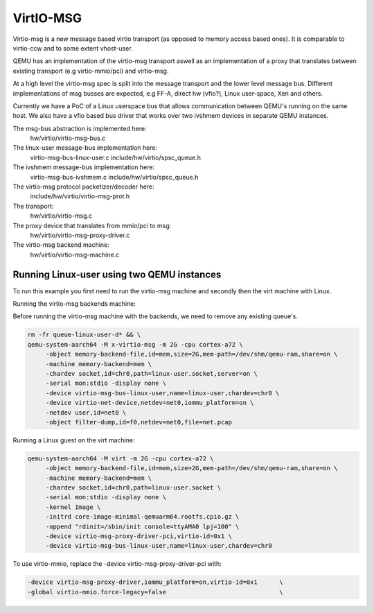 ..

VirtIO-MSG
==========

Virtio-msg is a new message based virtio transport (as opposed to memory
access based ones). It is comparable to virtio-ccw and to some extent
vhost-user.

QEMU has an implementation of the virtio-msg transport aswell as an
implementation of a proxy that translates between existing transport
(e.g virtio-mmio/pci) and virtio-msg.

At a high level the virtio-msg spec is split into the message transport and
the lower level message bus. Different implementations of msg busses are
expected, e.g FF-A, direct hw (vfio?), Linux user-space, Xen and others.

Currently we have a PoC of a Linux userspace bus that allows communication
between QEMU's running on the same host. We also have a vfio based bus
driver that works over two ivshmem devices in separate QEMU instances.

The msg-bus abstraction is implemented here:
  hw/virtio/virtio-msg-bus.c

The linux-user message-bus implementation here:
  virtio-msg-bus-linux-user.c
  include/hw/virtio/spsc_queue.h

The ivshmem message-bus implementation here:
  virtio-msg-bus-ivshmem.c
  include/hw/virtio/spsc_queue.h

The virtio-msg protocol packetizer/decoder here:
  include/hw/virtio/virtio-msg-prot.h

The transport:
  hw/virtio/virtio-msg.c

The proxy device that translates from mmio/pci to msg:
  hw/virtio/virtio-msg-proxy-driver.c

The virtio-msg backend machine:
  hw/virtio/virtio-msg-machine.c

Running Linux-user using two QEMU instances
-------------------------------------------

To run this example you first need to run the virtio-msg machine and
secondly then the virt machine with Linux.

Running the virtio-msg backends machine:

Before running the virtio-msg machine with the backends, we need to
remove any existing queue's.

.. code-block:: bash

   rm -fr queue-linux-user-d* && \
   qemu-system-aarch64 -M x-virtio-msg -m 2G -cpu cortex-a72 \
        -object memory-backend-file,id=mem,size=2G,mem-path=/dev/shm/qemu-ram,share=on \
        -machine memory-backend=mem \
        -chardev socket,id=chr0,path=linux-user.socket,server=on \
        -serial mon:stdio -display none \
        -device virtio-msg-bus-linux-user,name=linux-user,chardev=chr0 \
        -device virtio-net-device,netdev=net0,iommu_platform=on \
        -netdev user,id=net0 \
        -object filter-dump,id=f0,netdev=net0,file=net.pcap


Running a Linux guest on the virt machine:

.. code-block:: bash

   qemu-system-aarch64 -M virt -m 2G -cpu cortex-a72 \
        -object memory-backend-file,id=mem,size=2G,mem-path=/dev/shm/qemu-ram,share=on \
        -machine memory-backend=mem \
        -chardev socket,id=chr0,path=linux-user.socket \
        -serial mon:stdio -display none \
        -kernel Image \
        -initrd core-image-minimal-qemuarm64.rootfs.cpio.gz \
        -append "rdinit=/sbin/init console=ttyAMA0 lpj=100" \
        -device virtio-msg-proxy-driver-pci,virtio-id=0x1 \
        -device virtio-msg-bus-linux-user,name=linux-user,chardev=chr0


To use virtio-mmio, replace the -device virtio-msg-proxy-driver-pci with:

.. code-block:: bash

   -device virtio-msg-proxy-driver,iommu_platform=on,virtio-id=0x1      \
   -global virtio-mmio.force-legacy=false                               \

